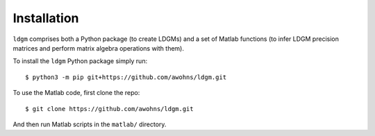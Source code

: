 .. _sec_installation:

############
Installation
############

``ldgm`` comprises both a Python package (to create LDGMs) and a set of Matlab functions (to infer LDGM precision matrices and perform matrix algebra operations with them).

To install the ``ldgm`` Python package simply run::

    $ python3 -m pip git+https://github.com/awohns/ldgm.git

To use the Matlab code, first clone the repo::

    $ git clone https://github.com/awohns/ldgm.git

And then run Matlab scripts in the ``matlab/`` directory.


